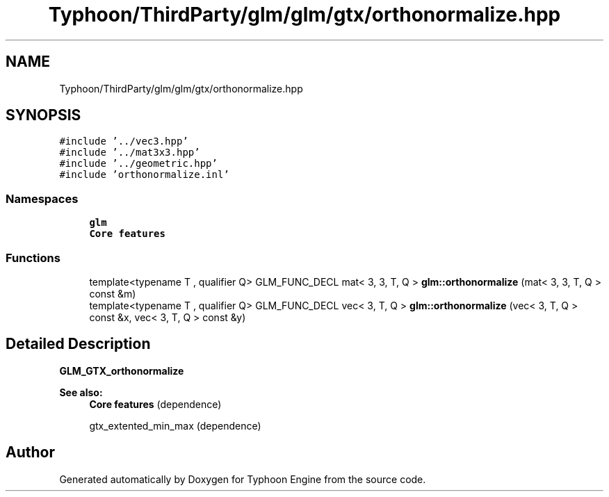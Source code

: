 .TH "Typhoon/ThirdParty/glm/glm/gtx/orthonormalize.hpp" 3 "Sat Jul 20 2019" "Version 0.1" "Typhoon Engine" \" -*- nroff -*-
.ad l
.nh
.SH NAME
Typhoon/ThirdParty/glm/glm/gtx/orthonormalize.hpp
.SH SYNOPSIS
.br
.PP
\fC#include '\&.\&./vec3\&.hpp'\fP
.br
\fC#include '\&.\&./mat3x3\&.hpp'\fP
.br
\fC#include '\&.\&./geometric\&.hpp'\fP
.br
\fC#include 'orthonormalize\&.inl'\fP
.br

.SS "Namespaces"

.in +1c
.ti -1c
.RI " \fBglm\fP"
.br
.RI "\fBCore features\fP "
.in -1c
.SS "Functions"

.in +1c
.ti -1c
.RI "template<typename T , qualifier Q> GLM_FUNC_DECL mat< 3, 3, T, Q > \fBglm::orthonormalize\fP (mat< 3, 3, T, Q > const &m)"
.br
.ti -1c
.RI "template<typename T , qualifier Q> GLM_FUNC_DECL vec< 3, T, Q > \fBglm::orthonormalize\fP (vec< 3, T, Q > const &x, vec< 3, T, Q > const &y)"
.br
.in -1c
.SH "Detailed Description"
.PP 
\fBGLM_GTX_orthonormalize\fP
.PP
\fBSee also:\fP
.RS 4
\fBCore features\fP (dependence) 
.PP
gtx_extented_min_max (dependence) 
.RE
.PP

.SH "Author"
.PP 
Generated automatically by Doxygen for Typhoon Engine from the source code\&.
